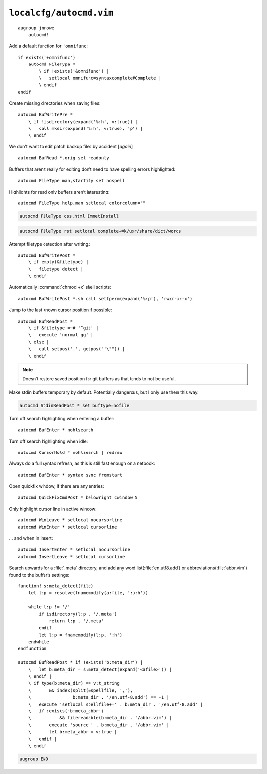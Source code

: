 ``localcfg/autocmd.vim``
========================

::

    augroup jnrowe
        autocmd!

Add a default function for ``'omnifunc``::

        if exists('+omnifunc')
            autocmd FileType *
                \ if !exists('&omnifunc') |
                \   setlocal omnifunc=syntaxcomplete#Complete |
                \ endif
        endif

Create missing directories when saving files::

        autocmd BufWritePre *
            \ if !isdirectory(expand('%:h', v:true)) |
            \   call mkdir(expand('%:h', v:true), 'p') |
            \ endif

We don't want to edit patch backup files by accident [*again*]::

        autocmd BufRead *.orig set readonly

Buffers that aren’t really for editing don’t need to have spelling errors
highlighted::


        autocmd FileType man,startify set nospell

Highlights for read only buffers aren’t interesting::

        autocmd FileType help,man setlocal colorcolumn=""

.. code-block:: vim

        autocmd FileType css,html EmmetInstall

.. code-block:: vim

        autocmd FileType rst setlocal complete+=k/usr/share/dict/words

Attempt filetype detection after writing.::

        autocmd BufWritePost *
            \ if empty(&filetype) |
            \   filetype detect |
            \ endif

Automatically :command:`chmod +x` shell scripts::

        autocmd BufWritePost *.sh call setfperm(expand('%:p'), 'rwxr-xr-x')

Jump to the last known cursor position if possible::

        autocmd BufReadPost *
            \ if &filetype =~# '^git' |
            \   execute 'normal gg' |
            \ else |
            \   call setpos('.', getpos("'\"")) |
            \ endif

.. note::

    Doesn’t restore saved position for git buffers as that tends to not be
    useful.

Make stdin buffers temporary by default.  Potentially dangerous, but
I only use them this way.

.. code-block:: vim

        autocmd StdinReadPost * set buftype=nofile

Turn off search highlighting when entering a buffer::

        autocmd BufEnter * nohlsearch

Turn off search highlighting when idle::

        autocmd CursorHold * nohlsearch | redraw

Always do a full syntax refresh, as this is still fast enough on a netbook::

        autocmd BufEnter * syntax sync fromstart

Open quickfix window, if there are any entries::

        autocmd QuickFixCmdPost * belowright cwindow 5

Only highlight cursor line in active window::

        autocmd WinLeave * setlocal nocursorline
        autocmd WinEnter * setlocal cursorline

… and when in insert::

        autocmd InsertEnter * setlocal nocursorline
        autocmd InsertLeave * setlocal cursorline

Search upwards for a :file:`.meta` directory, and add any word
list(:file:`en.utf8.add`) or abbreviations(:file:`abbr.vim`) found to the
buffer’s settings::

        function! s:meta_detect(file)
            let l:p = resolve(fnamemodify(a:file, ':p:h'))

            while l:p != '/'
                if isdirectory(l:p . '/.meta')
                    return l:p . '/.meta'
                endif
                let l:p = fnamemodify(l:p, ':h')
            endwhile
        endfunction

        autocmd BufReadPost * if !exists('b:meta_dir') |
            \   let b:meta_dir = s:meta_detect(expand('<afile>')) |
            \ endif |
            \ if type(b:meta_dir) == v:t_string
            \       && index(split(&spellfile, ','),
            \                b:meta_dir . '/en.utf-8.add') == -1 |
            \   execute 'setlocal spellfile+=' . b:meta_dir . '/en.utf-8.add' |
            \   if !exists('b:meta_abbr')
            \           && filereadable(b:meta_dir . '/abbr.vim') |
            \       execute 'source ' . b:meta_dir . '/abbr.vim' |
            \       let b:meta_abbr = v:true |
            \   endif |
            \ endif

.. code-block:: vim

    augroup END
